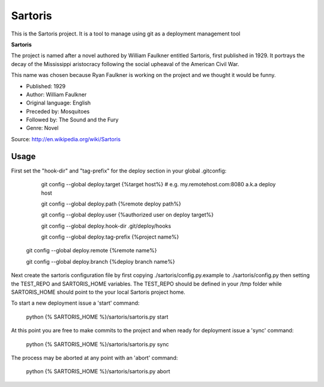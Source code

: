Sartoris
========

This is the Sartoris project.
It is a tool to manage using git as a deployment management tool

**Sartoris**

The project is named after a novel authored by William Faulkner entitled Sartoris, first published in 1929.
It portrays the decay of the Mississippi aristocracy following the social upheaval of the American Civil War.

This name was chosen because Ryan Faulkner is working on the project and we thought it would be funny.

- Published: 1929
- Author: William Faulkner
- Original language: English
- Preceded by: Mosquitoes
- Followed by: The Sound and the Fury
- Genre: Novel

Source: http://en.wikipedia.org/wiki/Sartoris

Usage
-----

First set the "hook-dir" and "tag-prefix" for the deploy section in your global .gitconfig:

	git config --global deploy.target {%target host%} # e.g. my.remotehost.com:8080 a.k.a deploy host

	git config --global deploy.path {%remote deploy path%}

	git config --global deploy.user {%authorized user on deploy target%}

	git config --global deploy.hook-dir .git/deploy/hooks

	git config --global deploy.tag-prefix {%project name%}

    git config --global deploy.remote {%remote name%}

    git config --global deploy.branch {%deploy branch name%}

Next create the sartoris configuration file by first copying ./sartoris/config.py.example to 
./sartoris/config.py then setting the TEST_REPO and SARTORIS_HOME variables.  The TEST_REPO
should be defined in your /tmp folder while SARTORIS_HOME should point to the your local
Sartoris project home.

To start a new deployment issue a 'start' command:

	python {% SARTORIS_HOME %}/sartoris/sartoris.py start

At this point you are free to make commits to the project and when ready for deployment issue 
a 'sync' command:

	python {% SARTORIS_HOME %}/sartoris/sartoris.py sync

The process may be aborted at any point with an 'abort' command:

	python {% SARTORIS_HOME %}/sartoris/sartoris.py abort

